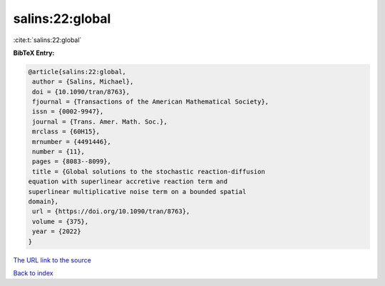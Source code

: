 salins:22:global
================

:cite:t:`salins:22:global`

**BibTeX Entry:**

.. code-block:: bibtex

   @article{salins:22:global,
    author = {Salins, Michael},
    doi = {10.1090/tran/8763},
    fjournal = {Transactions of the American Mathematical Society},
    issn = {0002-9947},
    journal = {Trans. Amer. Math. Soc.},
    mrclass = {60H15},
    mrnumber = {4491446},
    number = {11},
    pages = {8083--8099},
    title = {Global solutions to the stochastic reaction-diffusion
   equation with superlinear accretive reaction term and
   superlinear multiplicative noise term on a bounded spatial
   domain},
    url = {https://doi.org/10.1090/tran/8763},
    volume = {375},
    year = {2022}
   }
`The URL link to the source <ttps://doi.org/10.1090/tran/8763}>`_


`Back to index <../By-Cite-Keys.html>`_
